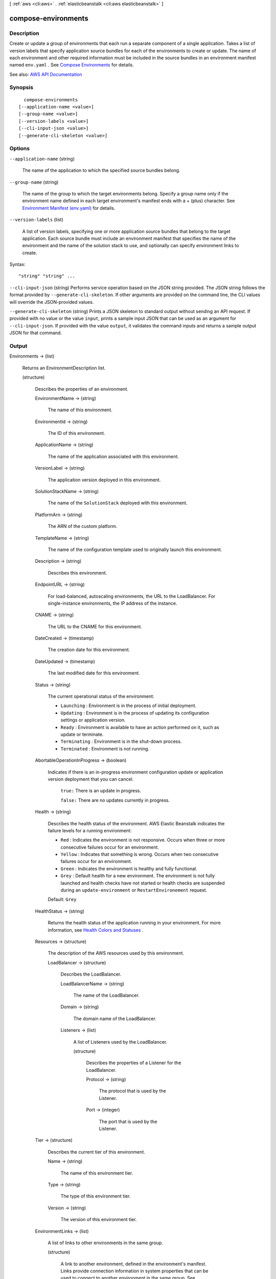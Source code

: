 [ :ref:`aws <cli:aws>` . :ref:`elasticbeanstalk <cli:aws elasticbeanstalk>` ]

.. _cli:aws elasticbeanstalk compose-environments:


********************
compose-environments
********************



===========
Description
===========



Create or update a group of environments that each run a separate component of a single application. Takes a list of version labels that specify application source bundles for each of the environments to create or update. The name of each environment and other required information must be included in the source bundles in an environment manifest named ``env.yaml`` . See `Compose Environments <http://docs.aws.amazon.com/elasticbeanstalk/latest/dg/environment-mgmt-compose.html>`_ for details.



See also: `AWS API Documentation <https://docs.aws.amazon.com/goto/WebAPI/elasticbeanstalk-2010-12-01/ComposeEnvironments>`_


========
Synopsis
========

::

    compose-environments
  [--application-name <value>]
  [--group-name <value>]
  [--version-labels <value>]
  [--cli-input-json <value>]
  [--generate-cli-skeleton <value>]




=======
Options
=======

``--application-name`` (string)


  The name of the application to which the specified source bundles belong.

  

``--group-name`` (string)


  The name of the group to which the target environments belong. Specify a group name only if the environment name defined in each target environment's manifest ends with a + (plus) character. See `Environment Manifest (env.yaml) <http://docs.aws.amazon.com/elasticbeanstalk/latest/dg/environment-cfg-manifest.html>`_ for details.

  

``--version-labels`` (list)


  A list of version labels, specifying one or more application source bundles that belong to the target application. Each source bundle must include an environment manifest that specifies the name of the environment and the name of the solution stack to use, and optionally can specify environment links to create.

  



Syntax::

  "string" "string" ...



``--cli-input-json`` (string)
Performs service operation based on the JSON string provided. The JSON string follows the format provided by ``--generate-cli-skeleton``. If other arguments are provided on the command line, the CLI values will override the JSON-provided values.

``--generate-cli-skeleton`` (string)
Prints a JSON skeleton to standard output without sending an API request. If provided with no value or the value ``input``, prints a sample input JSON that can be used as an argument for ``--cli-input-json``. If provided with the value ``output``, it validates the command inputs and returns a sample output JSON for that command.



======
Output
======

Environments -> (list)

  

  Returns an  EnvironmentDescription list. 

  

  (structure)

    

    Describes the properties of an environment.

    

    EnvironmentName -> (string)

      

      The name of this environment.

      

      

    EnvironmentId -> (string)

      

      The ID of this environment.

      

      

    ApplicationName -> (string)

      

      The name of the application associated with this environment.

      

      

    VersionLabel -> (string)

      

      The application version deployed in this environment.

      

      

    SolutionStackName -> (string)

      

      The name of the ``SolutionStack`` deployed with this environment. 

      

      

    PlatformArn -> (string)

      

      The ARN of the custom platform.

      

      

    TemplateName -> (string)

      

      The name of the configuration template used to originally launch this environment.

      

      

    Description -> (string)

      

      Describes this environment.

      

      

    EndpointURL -> (string)

      

      For load-balanced, autoscaling environments, the URL to the LoadBalancer. For single-instance environments, the IP address of the instance.

      

      

    CNAME -> (string)

      

      The URL to the CNAME for this environment.

      

      

    DateCreated -> (timestamp)

      

      The creation date for this environment.

      

      

    DateUpdated -> (timestamp)

      

      The last modified date for this environment.

      

      

    Status -> (string)

      

      The current operational status of the environment:

       

       
      * ``Launching`` : Environment is in the process of initial deployment. 
       
      * ``Updating`` : Environment is in the process of updating its configuration settings or application version. 
       
      * ``Ready`` : Environment is available to have an action performed on it, such as update or terminate. 
       
      * ``Terminating`` : Environment is in the shut-down process. 
       
      * ``Terminated`` : Environment is not running. 
       

      

      

    AbortableOperationInProgress -> (boolean)

      

      Indicates if there is an in-progress environment configuration update or application version deployment that you can cancel.

       

       ``true:`` There is an update in progress. 

       

       ``false:`` There are no updates currently in progress. 

      

      

    Health -> (string)

      

      Describes the health status of the environment. AWS Elastic Beanstalk indicates the failure levels for a running environment:

       

       
      * ``Red`` : Indicates the environment is not responsive. Occurs when three or more consecutive failures occur for an environment. 
       
      * ``Yellow`` : Indicates that something is wrong. Occurs when two consecutive failures occur for an environment. 
       
      * ``Green`` : Indicates the environment is healthy and fully functional. 
       
      * ``Grey`` : Default health for a new environment. The environment is not fully launched and health checks have not started or health checks are suspended during an ``update-environment`` or ``RestartEnvironement`` request. 
       

       

      Default: ``Grey``  

      

      

    HealthStatus -> (string)

      

      Returns the health status of the application running in your environment. For more information, see `Health Colors and Statuses <http://docs.aws.amazon.com/elasticbeanstalk/latest/dg/health-enhanced-status.html>`_ .

      

      

    Resources -> (structure)

      

      The description of the AWS resources used by this environment.

      

      LoadBalancer -> (structure)

        

        Describes the LoadBalancer.

        

        LoadBalancerName -> (string)

          

          The name of the LoadBalancer.

          

          

        Domain -> (string)

          

          The domain name of the LoadBalancer.

          

          

        Listeners -> (list)

          

          A list of Listeners used by the LoadBalancer.

          

          (structure)

            

            Describes the properties of a Listener for the LoadBalancer.

            

            Protocol -> (string)

              

              The protocol that is used by the Listener.

              

              

            Port -> (integer)

              

              The port that is used by the Listener.

              

              

            

          

        

      

    Tier -> (structure)

      

      Describes the current tier of this environment.

      

      Name -> (string)

        

        The name of this environment tier.

        

        

      Type -> (string)

        

        The type of this environment tier.

        

        

      Version -> (string)

        

        The version of this environment tier.

        

        

      

    EnvironmentLinks -> (list)

      

      A list of links to other environments in the same group.

      

      (structure)

        

        A link to another environment, defined in the environment's manifest. Links provide connection information in system properties that can be used to connect to another environment in the same group. See `Environment Manifest (env.yaml) <http://docs.aws.amazon.com/elasticbeanstalk/latest/dg/environment-cfg-manifest.html>`_ for details.

        

        LinkName -> (string)

          

          The name of the link.

          

          

        EnvironmentName -> (string)

          

          The name of the linked environment (the dependency).

          

          

        

      

    

  

